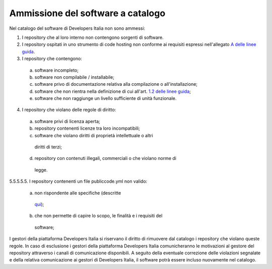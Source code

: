 Ammissione del software a catalogo
----------------------------------

Nel catalogo del software di Developers Italia non sono ammessi:

1.  I repository che al loro interno non contengono sorgenti di software.

2.  I repository ospitati in uno strumento di code hosting non conforme ai requisiti espressi nell'allegato `A delle linee guida <https://docs.italia.it/italia/developers-italia/lg-acquisizione-e-riuso-software-per-pa-docs/it/stabile/attachments/allegato-a-guida-alla-pubblicazione-open-source-di-software-realizzato-per-la-pa.html#individuazione-dello-strumento-di-code-hosting>`__.

3.  I repository che contengono: 

   a. software incompleto;

   b. software non compilabile / installabile;

   c. software privo di documentazione relativa alla compilazione o all'installazione;

   d. software che non rientra nella definizione di cui all'art. `1.2 delle linee guida <https://docs.italia.it/italia/developers-italia/lg-acquisizione-e-riuso-software-per-pa-docs/it/bozza/premessa/software-oggetto-di-queste-linee-guida.html>`__;

   e. software che non raggiunge un livello sufficiente di unità funzionale.

4.  I repository che violano delle regole di diritto:

   a.  software privi di licenza aperta;

   b.  repository contenenti licenze tra loro incompatibili;

   c.  software che violano diritti di proprietà intellettuale o altri
      diritti di terzi;

   d.  repository con contenuti illegali, commerciali o che violano norme di
      legge.

5.5.5.5.5.  I repository contenenti un file publiccode.yml non valido:

   a.  non rispondente alle specifiche (descritte
      `qui <https://docs.italia.it/italia/developers-italia/publiccodeyml/it/core-0.2-it-0.2_a/>`__);

   b.  che non permette di capire lo scopo, le finalità e i requisiti del
      software;

I gestori della piattaforma Developers Italia si riservano il diritto di
rimuovere dal catalogo i repository che violano queste regole. In caso di
esclusione i gestori della piattaforma Developers Italia comunicheranno le
motivazioni al gestore del repository attraverso i canali di comunicazione
disponibili. A seguito della eventuale correzione delle violazioni segnalate
e della relativa comunicazione ai gestori di Developers Italia, il software
potrà essere incluso nuovamente nel catalogo.
